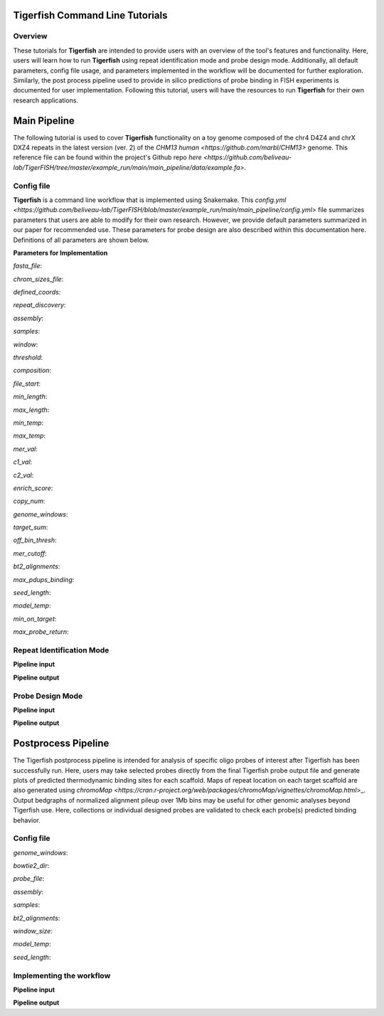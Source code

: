 
Tigerfish Command Line Tutorials
################################

Overview
--------
These tutorials for **Tigerfish** are intended to provide users with an overview of the tool's features and functionality. Here, users will learn how to run **Tigerfish** using repeat identification mode and probe design mode. Additionally, all default parameters, config file usage, and parameters implemented in the workflow will be documented for further exploration. Similarly, the post process pipeline used to provide in silico predictions of probe binding in FISH experiments is documented for user implementation. Following this tutorial, users will have the resources to run **Tigerfish** for their own research applications.

Main Pipeline
#############

The following tutorial is used to cover **Tigerfish** functionality on a toy genome composed of the chr4 D4Z4 and chrX DXZ4 repeats in the latest version (ver. 2) of the `CHM13 human <https://github.com/marbl/CHM13>` genome. This reference file can be found within the project's Github repo `here <https://github.com/beliveau-lab/TigerFISH/tree/master/example_run/main/main_pipeline/data/example.fa>`. 

Config file
-----------

**Tigerfish** is a command line workflow that is implemented using Snakemake. This `config.yml <https://github.com/beliveau-lab/TigerFISH/blob/master/example_run/main/main_pipeline/config.yml>` file summarizes parameters that users are able to modify for their own research. However, we provide default parameters summarized in our paper for recommended use. These parameters for probe design are also described within this documentation here. Definitions of all parameters are shown below. 

**Parameters for Implementation**

`fasta_file`:

`chrom_sizes_file`:

`defined_coords`:

`repeat_discovery`:

`assembly`:

`samples`:

`window`:

`threshold`:

`composition`: 

`file_start`:

`min_length`:

`max_length`:

`min_temp`:

`max_temp`:

`mer_val`:

`c1_val`:

`c2_val`:

`enrich_score`:

`copy_num`:

`genome_windows`:

`target_sum`:

`off_bin_thresh`:

`mer_cutoff`:

`bt2_alignments`:

`max_pdups_binding`:

`seed_length`:

`model_temp`:

`min_on_target`:

`max_probe_return`:


Repeat Identification Mode
--------------------------

**Pipeline input**


**Pipeline output**


Probe Design Mode
-----------------


**Pipeline input**


**Pipeline output**


Postprocess Pipeline
####################

The Tigerfish postprocess pipeline is intended for analysis of specific oligo probes of interest after Tigerfish has been successfully run. Here, users may take selected probes directly from the final Tigerfish probe output file and generate plots of predicted thermodynamic binding sites for each scaffold. Maps of repeat location on each target scaffold are also generated using `chromoMap <https://cran.r-project.org/web/packages/chromoMap/vignettes/chromoMap.html`>_. Output bedgraphs of normalized alignment pileup over 1Mb bins may be useful for other genomic analyses beyond Tigerfish use. Here, collections or individual designed probes are validated to check each probe(s) predicted binding behavior.

Config file
-----------

`genome_windows`:

`bowtie2_dir`:

`probe_file`:

`assembly`:

`samples`:

`bt2_alignments`:

`window_size`:

`model_temp`:

`seed_length`:

Implementing the workflow
-------------------------


**Pipeline input**


**Pipeline output**


